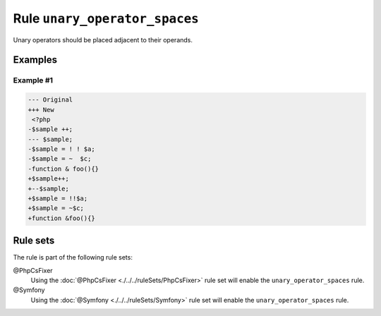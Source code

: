 ==============================
Rule ``unary_operator_spaces``
==============================

Unary operators should be placed adjacent to their operands.

Examples
--------

Example #1
~~~~~~~~~~

.. code-block:: diff

   --- Original
   +++ New
    <?php
   -$sample ++;
   --- $sample;
   -$sample = ! ! $a;
   -$sample = ~  $c;
   -function & foo(){}
   +$sample++;
   +--$sample;
   +$sample = !!$a;
   +$sample = ~$c;
   +function &foo(){}

Rule sets
---------

The rule is part of the following rule sets:

@PhpCsFixer
  Using the :doc:`@PhpCsFixer <./../../ruleSets/PhpCsFixer>` rule set will enable the ``unary_operator_spaces`` rule.

@Symfony
  Using the :doc:`@Symfony <./../../ruleSets/Symfony>` rule set will enable the ``unary_operator_spaces`` rule.
